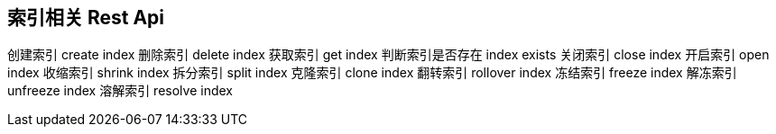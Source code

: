 == 索引相关 Rest Api

创建索引 create index
删除索引 delete index
获取索引 get index
判断索引是否存在 index exists
关闭索引 close index
开启索引 open index
收缩索引 shrink index
拆分索引 split index
克隆索引 clone index
翻转索引 rollover index
冻结索引 freeze index
解冻索引 unfreeze index
溶解索引 resolve index